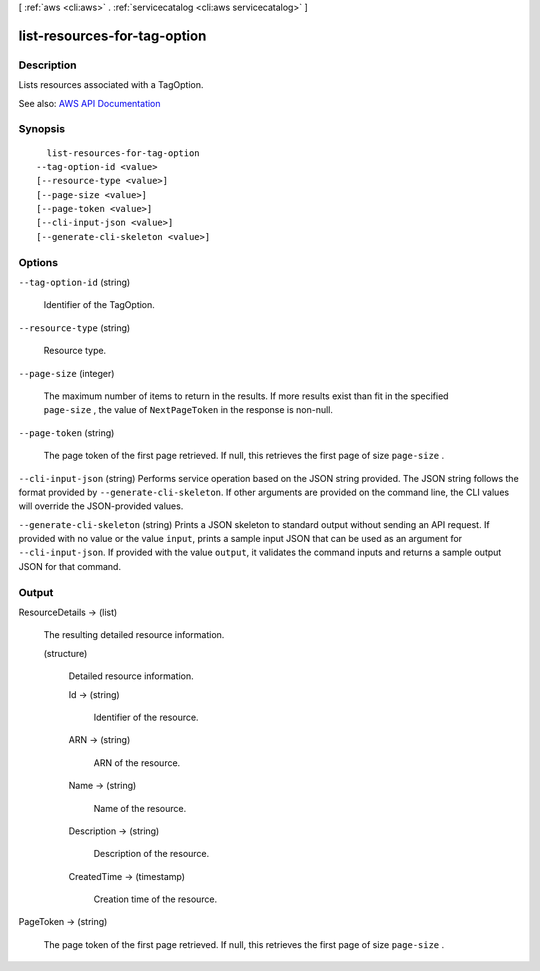 [ :ref:`aws <cli:aws>` . :ref:`servicecatalog <cli:aws servicecatalog>` ]

.. _cli:aws servicecatalog list-resources-for-tag-option:


*****************************
list-resources-for-tag-option
*****************************



===========
Description
===========



Lists resources associated with a TagOption.



See also: `AWS API Documentation <https://docs.aws.amazon.com/goto/WebAPI/servicecatalog-2015-12-10/ListResourcesForTagOption>`_


========
Synopsis
========

::

    list-resources-for-tag-option
  --tag-option-id <value>
  [--resource-type <value>]
  [--page-size <value>]
  [--page-token <value>]
  [--cli-input-json <value>]
  [--generate-cli-skeleton <value>]




=======
Options
=======

``--tag-option-id`` (string)


  Identifier of the TagOption.

  

``--resource-type`` (string)


  Resource type.

  

``--page-size`` (integer)


  The maximum number of items to return in the results. If more results exist than fit in the specified ``page-size`` , the value of ``NextPageToken`` in the response is non-null.

  

``--page-token`` (string)


  The page token of the first page retrieved. If null, this retrieves the first page of size ``page-size`` .

  

``--cli-input-json`` (string)
Performs service operation based on the JSON string provided. The JSON string follows the format provided by ``--generate-cli-skeleton``. If other arguments are provided on the command line, the CLI values will override the JSON-provided values.

``--generate-cli-skeleton`` (string)
Prints a JSON skeleton to standard output without sending an API request. If provided with no value or the value ``input``, prints a sample input JSON that can be used as an argument for ``--cli-input-json``. If provided with the value ``output``, it validates the command inputs and returns a sample output JSON for that command.



======
Output
======

ResourceDetails -> (list)

  

  The resulting detailed resource information.

  

  (structure)

    

    Detailed resource information.

    

    Id -> (string)

      

      Identifier of the resource.

      

      

    ARN -> (string)

      

      ARN of the resource.

      

      

    Name -> (string)

      

      Name of the resource.

      

      

    Description -> (string)

      

      Description of the resource.

      

      

    CreatedTime -> (timestamp)

      

      Creation time of the resource.

      

      

    

  

PageToken -> (string)

  

  The page token of the first page retrieved. If null, this retrieves the first page of size ``page-size`` .

  

  


